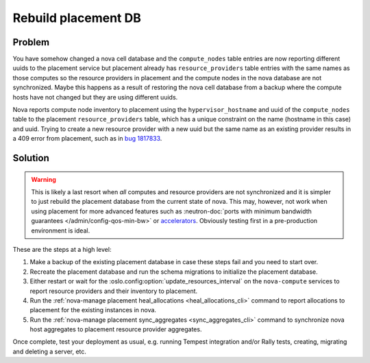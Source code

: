 Rebuild placement DB
====================

Problem
-------

You have somehow changed a nova cell database and the ``compute_nodes`` table
entries are now reporting different uuids to the placement service but
placement already has ``resource_providers`` table entries with the same
names as those computes so the resource providers in placement and the
compute nodes in the nova database are not synchronized. Maybe this happens
as a result of restoring the nova cell database from a backup where the compute
hosts have not changed but they are using different uuids.

Nova reports compute node inventory to placement using the
``hypervisor_hostname`` and uuid of the ``compute_nodes`` table to the
placement ``resource_providers`` table, which has a unique constraint on the
name (hostname in this case) and uuid. Trying to create a new resource provider
with a new uuid but the same name as an existing provider results in a 409
error from placement, such as in `bug 1817833`_.

.. _bug 1817833: https://bugs.launchpad.net/nova/+bug/1817833

Solution
--------

.. warning:: This is likely a last resort when *all* computes and resource
             providers are not synchronized and it is simpler to just rebuild
             the placement database from the current state of nova. This may,
             however, not work when using placement for more advanced features
             such as :neutron-doc:`ports with minimum bandwidth guarantees </admin/config-qos-min-bw>`
             or `accelerators <https://docs.openstack.org/cyborg/latest/>`_.
             Obviously testing first in a pre-production environment is ideal.

These are the steps at a high level:

#. Make a backup of the existing placement database in case these steps fail
   and you need to start over.

#. Recreate the placement database and run the schema migrations to
   initialize the placement database.

#. Either restart or wait for the
   :oslo.config:option:`update_resources_interval` on the ``nova-compute``
   services to report resource providers and their inventory to placement.

#. Run the :ref:`nova-manage placement heal_allocations <heal_allocations_cli>`
   command to report allocations to placement for the existing instances in
   nova.

#. Run the :ref:`nova-manage placement sync_aggregates <sync_aggregates_cli>`
   command to synchronize nova host aggregates to placement resource provider
   aggregates.

Once complete, test your deployment as usual, e.g. running Tempest integration
and/or Rally tests, creating, migrating and deleting a server, etc.
